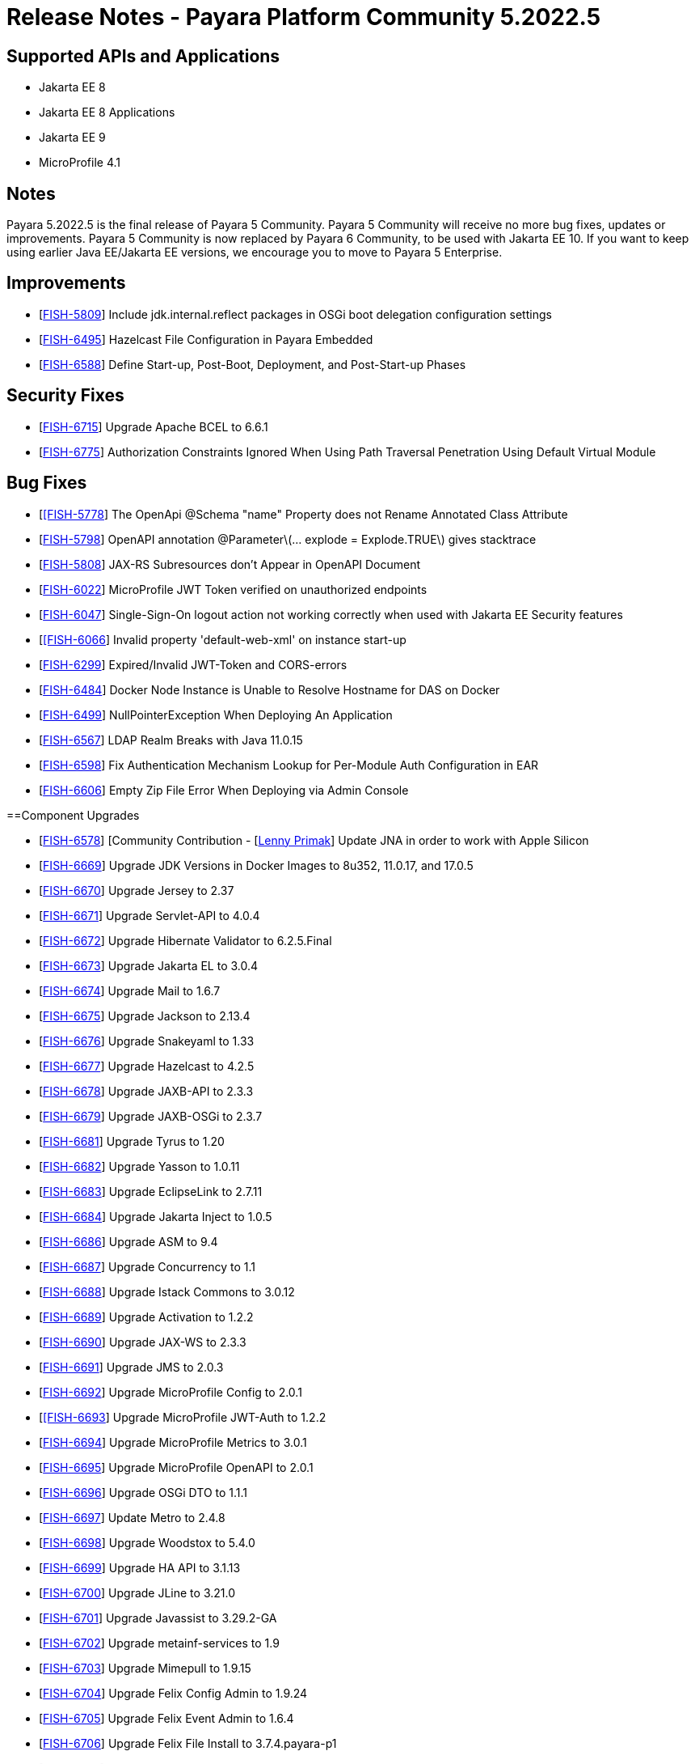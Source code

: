 = Release Notes - Payara Platform Community 5.2022.5

== Supported APIs and Applications
* Jakarta EE 8
* Jakarta EE 8 Applications
* Jakarta EE 9
* MicroProfile 4.1

== Notes
Payara 5.2022.5 is the final release of Payara 5 Community. Payara 5 Community will receive no more bug fixes, updates or improvements. Payara 5 Community is now replaced by Payara 6 Community, to be used with Jakarta EE 10. If you want to keep using earlier Java EE/Jakarta EE versions, we encourage you to move to Payara 5 Enterprise.

== Improvements

* [https://github.com/payara/Payara/pull/6046[FISH-5809]] Include jdk.internal.reflect packages in OSGi boot delegation configuration settings

* [https://github.com/payara/Payara/pull/6007[FISH-6495]] Hazelcast File Configuration in Payara Embedded

* [https://github.com/payara/Payara/pull/6008[FISH-6588]] Define Start-up, Post-Boot, Deployment, and Post-Start-up Phases

== Security Fixes

* [https://github.com/payara/Payara/pull/6056[FISH-6715]] Upgrade Apache BCEL to 6.6.1

* [https://github.com/payara/Payara/pull/6080[FISH-6775]] Authorization Constraints Ignored When Using Path Traversal Penetration Using Default Virtual Module

== Bug Fixes

* [https://github.com/payara/Payara/pull/6056[[FISH-5778]] The OpenApi @Schema "name" Property does not Rename Annotated Class Attribute

* [https://github.com/payara/Payara/pull/6065[FISH-5798]] OpenAPI annotation @Parameter\(... explode = Explode.TRUE\) gives stacktrace

* [https://github.com/payara/Payara/pull/6048[FISH-5808]] JAX-RS Subresources don't Appear in OpenAPI Document

* [https://github.com/payara/Payara/pull/6093[FISH-6022]] MicroProfile JWT Token verified on unauthorized endpoints

* [https://github.com/payara/Payara/pull/6076[FISH-6047]] Single-Sign-On logout action not working correctly when used with Jakarta EE Security features

* [https://github.com/payara/Payara/pull/6077[[FISH-6066]] Invalid property 'default-web-xml' on instance start-up

* [https://github.com/payara/Payara/pull/6076[FISH-6299]] Expired/Invalid JWT-Token and CORS-errors

* [https://github.com/payara/Payara/pull/5993[FISH-6484]] Docker Node Instance is Unable to Resolve Hostname for DAS on Docker

* [https://github.com/payara/Payara/pull/6022[FISH-6499]] NullPointerException When Deploying An Application

* [https://github.com/payara/Payara/pull/6011[FISH-6567]] LDAP Realm Breaks with Java 11.0.15

* [https://github.com/payara/Payara/pull/6042[FISH-6598]] Fix Authentication Mechanism Lookup for Per-Module Auth Configuration in EAR

* [https://github.com/payara/Payara/pull/6014[FISH-6606]] Empty Zip File Error When Deploying via Admin Console

==Component Upgrades

* [https://github.com/payara/Payara/pull/6083[FISH-6578]] [Community Contribution - [https://github.com/lprimak[Lenny Primak]] Update JNA in order to work with Apple Silicon

* [https://github.com/payara/Payara/pull/6037[FISH-6669]] Upgrade JDK Versions in Docker Images to 8u352, 11.0.17, and 17.0.5

* [https://github.com/payara/Payara/pull/6035[FISH-6670]] Upgrade Jersey to 2.37

* [https://github.com/payara/Payara/pull/6023[FISH-6671]] Upgrade Servlet-API to 4.0.4

* [https://github.com/payara/Payara/pull/6019[FISH-6672]] Upgrade Hibernate Validator to 6.2.5.Final

* [https://github.com/payara/Payara/pull/6028[FISH-6673]] Upgrade Jakarta EL to 3.0.4

* [https://github.com/payara/Payara/pull/6029[FISH-6674]] Upgrade Mail to 1.6.7

* [https://github.com/payara/Payara/pull/6063[FISH-6675]] Upgrade Jackson to 2.13.4

* [https://github.com/payara/Payara/pull/6064[FISH-6676]] Upgrade Snakeyaml to 1.33

* [https://github.com/payara/Payara/pull/6025[FISH-6677]] Upgrade Hazelcast to 4.2.5

* [https://github.com/payara/Payara/pull/6023[FISH-6678]] Upgrade JAXB-API to 2.3.3

* [https://github.com/payara/Payara/pull/6023[FISH-6679]] Upgrade JAXB-OSGi to 2.3.7

* [https://github.com/payara/Payara/pull/6030[FISH-6681]] Upgrade Tyrus to 1.20

* [https://github.com/payara/Payara/pull/6023[FISH-6682]] Upgrade Yasson to 1.0.11

* [https://github.com/payara/Payara/pull/6038[FISH-6683]] Upgrade EclipseLink to 2.7.11

* [https://github.com/payara/Payara/pull/6026[FISH-6684]] Upgrade Jakarta Inject to 1.0.5

* [https://github.com/payara/Payara/pull/6052[FISH-6686]] Upgrade ASM to 9.4

* [https://github.com/payara/Payara/pull/6039[FISH-6687]] Upgrade Concurrency to 1.1

* [https://github.com/payara/Payara/pull/6044[FISH-6688]] Upgrade Istack Commons to 3.0.12

* [https://github.com/payara/Payara/pull/6044[FISH-6689]] Upgrade Activation to 1.2.2

* [https://github.com/payara/Payara/pull/6023[FISH-6690]] Upgrade JAX-WS to 2.3.3

* [https://github.com/payara/Payara/pull/6044[FISH-6691]] Upgrade JMS to 2.0.3

* [https://github.com/payara/Payara/pull/6044[FISH-6692]] Upgrade MicroProfile Config to 2.0.1

* [https://github.com/payara/Payara/pull/6044[[FISH-6693]] Upgrade MicroProfile JWT-Auth to 1.2.2

* [https://github.com/payara/Payara/pull/6044[FISH-6694]] Upgrade MicroProfile Metrics to 3.0.1

* [https://github.com/payara/Payara/pull/6044[FISH-6695]] Upgrade MicroProfile OpenAPI to 2.0.1

* [https://github.com/payara/Payara/pull/6044[FISH-6696]] Upgrade OSGi DTO to 1.1.1

* [https://github.com/payara/Payara/pull/6072[FISH-6697]] Update Metro to 2.4.8

* [https://github.com/payara/Payara/pull/6047[FISH-6698]] Upgrade Woodstox to 5.4.0

* [https://github.com/payara/Payara/pull/6062[FISH-6699]] Upgrade HA API to 3.1.13

* [https://github.com/payara/Payara/pull/6063[FISH-6700]] Upgrade JLine to 3.21.0

* [https://github.com/payara/Payara/pull/6063[FISH-6701]] Upgrade Javassist to 3.29.2-GA

* [https://github.com/payara/Payara/pull/6063[FISH-6702]] Upgrade metainf-services to 1.9

* [https://github.com/payara/Payara/pull/6062[FISH-6703]] Upgrade Mimepull to 1.9.15

* [https://github.com/payara/Payara/pull/6050[FISH-6704]] Upgrade Felix Config Admin to 1.9.24

* [https://github.com/payara/Payara/pull/6050[FISH-6705]] Upgrade Felix Event Admin to 1.6.4

* [https://github.com/payara/Payara/pull/6050[FISH-6706]] Upgrade Felix File Install to 3.7.4.payara-p1

* [https://github.com/payara/Payara/pull/6050[FISH-6707]] Upgrade Felix Gogo Runtime to 1.1.6

* [https://github.com/payara/Payara/pull/6050[FISH-6708]] Upgrade Felix to 7.0.5

* [https://github.com/payara/Payara/pull/6050[FISH-6709]] Upgrade Felix SCR to 2.1.30

* [https://github.com/payara/Payara/pull/6050[FISH-6710]] Upgrade Felix Web Console to 4.8.4

* [https://github.com/payara/Payara/pull/6087[FISH-6711]] Upgrade OSGi Util Function to 1.2.0

* [https://github.com/payara/Payara/pull/6087[FISH-6712]] Upgrade OSGi Util Promise to 1.2.0

* [https://github.com/payara/Payara/pull/6085[FISH-6714]] Upgrade Management API to 3.2.3

* [https://github.com/payara/Payara/pull/6085[FISH-6717]] Upgrade JBoss Logging to 3.4.3.Final

* [https://github.com/payara/Payara/pull/6070[FISH-6718]] Upgrade Build and Test Plugins

* [https://github.com/payara/Payara/pull/6018[FISH-6726]] Upgrade Eclipse Payara Transformer to 0.2.9

* [https://github.com/payara/Payara/pull/6096[FISH-6820]] Update Woodstox to 6.4.0
